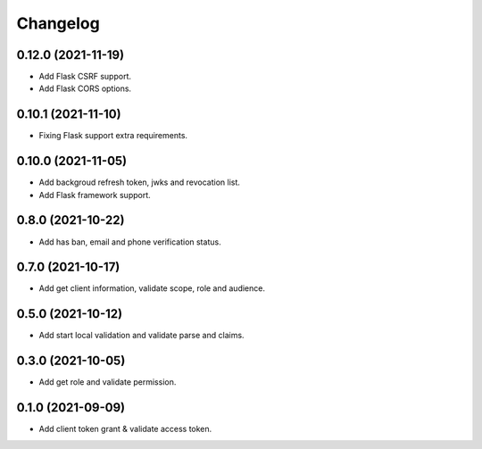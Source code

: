 =========
Changelog
=========

0.12.0 (2021-11-19)
-------------------

* Add Flask CSRF support.
* Add Flask CORS options.

0.10.1 (2021-11-10)
-------------------

* Fixing Flask support extra requirements.

0.10.0 (2021-11-05)
-------------------

* Add backgroud refresh token, jwks and revocation list.
* Add Flask framework support.

0.8.0 (2021-10-22)
------------------

* Add has ban, email and phone verification status.

0.7.0 (2021-10-17)
------------------

* Add get client information, validate scope, role and audience.

0.5.0 (2021-10-12)
------------------

* Add start local validation and validate parse and claims.

0.3.0 (2021-10-05)
------------------

* Add get role and validate permission.

0.1.0 (2021-09-09)
------------------

* Add client token grant & validate access token.

